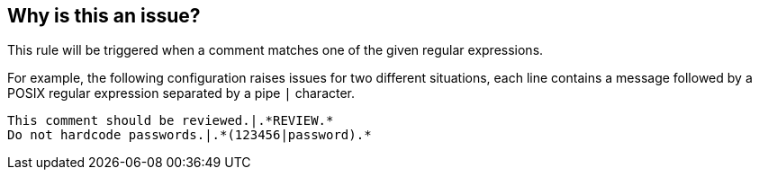 == Why is this an issue?

This rule will be triggered when a comment matches one of the given regular expressions. 


For example, the following configuration raises issues for two different situations, each line contains a message followed by a POSIX regular expression separated by a pipe ``++|++`` character.


----
This comment should be reviewed.|.*REVIEW.*
Do not hardcode passwords.|.*(123456|password).*
----


ifdef::env-github,rspecator-view[]

'''
== Implementation Specification
(visible only on this page)

=== Message

One of the regular expressions matches this comment.


=== Parameters

.regularExpressionsToDetect
****
_TEXT_

Line separated list of strings with the format (see description for an example): message|POSIX regular expression
****


endif::env-github,rspecator-view[]

